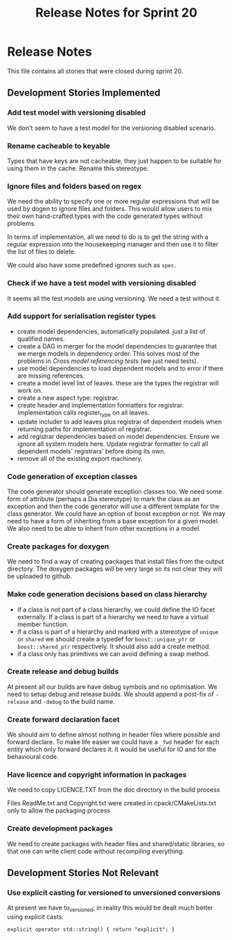 #+title: Release Notes for Sprint 20
#+options: date:nil toc:nil author:nil num:nil
#+tags: story(s) epic(e) task(t) note(n) spike(p)

* Release Notes

This file contains all stories that were closed during sprint 20.

** Development Stories Implemented

*** Add test model with versioning disabled

We don't seem to have a test model for the versioning disabled
scenario.

*** Rename cacheable to keyable

Types that have keys are not cacheable, they just happen to be
suitable for using them in the cache. Rename this stereotype.

*** Ignore files and folders based on regex

We need the ability to specify one or more regular expressions that
will be used by dogen to ignore files and folders. This would allow
users to mix their own hand-crafted types with the code generated
types without problems.

In terms of implementation, all we need to do is to get the string
with a regular expression into the housekeeping manager and then use
it to filter the list of files to delete.

We could also have some predefined ignores such as =spec=.

*** Check if we have a test model with versioning disabled

It seems all the test models are using versioning. We need a test
without it.

*** Add support for serialisation register types

- create model dependencies, automatically populated. just a list of
  qualified names.
- create a DAG in merger for the model dependencies to guarantee that
  we merge models in dependency order. This solves most of the
  problems in [[Cross%20model%20referencing%20tests][Cross model referencing tests]] (we just need tests).
- use model dependencies to load dependent models and to error if
  there are missing references.
- create a model level list of leaves. these are the types the
  registrar will work on.
- create a new aspect type: registrar.
- create header and implementation formatters for
  registrar. Implementation calls register_type on all leaves.
- update includer to add leaves plus registrar of dependent models
  when returning paths for implementation of registrar.
- add registrar dependencies based on model dependencies. Ensure we
  ignore all system models here. Update registrar formatter to call
  all dependent models' registrars' before doing its own.
- remove all of the existing export machinery.

*** Code generation of exception classes

The code generator should generate exception classes too. We need some
form of attribute (perhaps a Dia stereotype) to mark the class as an
exception and then the code generator will use a different template
for the class generator. We could have an option of boost exception or
not. We may need to have a form of inheriting from a base exception
for a given model. We also need to be able to inherit from other
exceptions in a model.

*** Create packages for doxygen

We need to find a way of creating packages that install files from the
output directory. The doxygen packages will be very large so its not
clear they will be uploaded to github.

*** Make code generation decisions based on class hierarchy

- if a class is not part of a class hierarchy, we could define the IO
  facet externally. If a class is part of a hierarchy we need to have
  a virtual member function.
- if a class is part of a hierarchy and marked with a stereotype of
  =unique= or =shared= we should create a typedef for
  =boost::unique_ptr= or =boost::shared_ptr= respectively. It should
  also add a create method.
- if a class only has primitives we can avoid defining a swap method.

*** Create release and debug builds

At present all our builds are have debug symbols and no
optimisation. We need to setup debug and release builds. We should
append a post-fix of =-release= and =-debug= to the build name.

*** Create forward declaration facet

We should aim to define almost nothing in header files where possible
and forward declare. To make life easier we could have a =_fwd= header
for each entity which only forward declares it. It would be useful for
IO and for the behavioural code.

*** Have licence and copyright information in packages

We need to copy LICENCE.TXT from the doc directory in the build process

Files ReadMe.txt and Copyright.txt were created in
cpack/CMakeLists.txt only to allow the packaging process

*** Create development packages

We need to create packages with header files and shared/static
libraries, so that one can write client code without recompiling
everything.


** Development Stories Not Relevant

*** Use explicit casting for versioned to unversioned conversions

At present we have to_versioned; in reality this would be dealt much
better using explicit casts:

#+begin_example
explicit operator std::string() { return "explicit"; }
#+end_example
